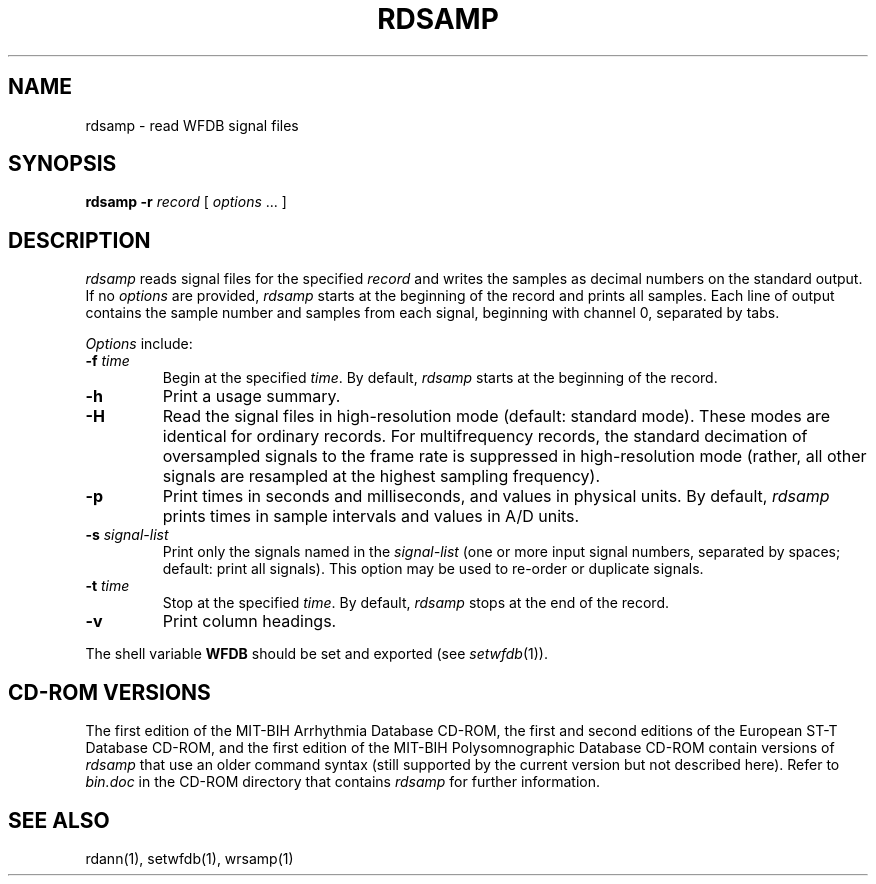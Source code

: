 .TH RDSAMP 1 "24 May 1999" "WFDB software 10.0" "WFDB applications"
.SH NAME
rdsamp \- read WFDB signal files
.SH SYNOPSIS
\fBrdsamp -r \fIrecord\fR [ \fIoptions\fR ... ]
.SH DESCRIPTION
\fIrdsamp\fR reads signal files for the specified \fIrecord\fR and writes the
samples as decimal numbers on the standard output.  If no \fIoptions\fR are
provided, \fIrdsamp\fR starts at the beginning of the record and prints all
samples.  Each line of output contains the sample number and samples from each
signal, beginning with channel 0, separated by tabs.
.PP
\fIOptions\fR include:
.TP
\fB-f\fI time\fR
Begin at the specified \fItime\fR.  By default, \fIrdsamp\fR starts at the
beginning of the record.
.TP
\fB-h\fR
Print a usage summary.
.TP
\fB-H\fR
Read the signal files in high-resolution mode (default: standard mode).
These modes are identical for ordinary records.  For multifrequency records,
the standard decimation of oversampled signals to the frame rate is suppressed
in high-resolution mode (rather, all other signals are resampled at the highest
sampling frequency).
.TP
\fB-p\fR
Print times in seconds and milliseconds, and values in physical units.  By
default, \fIrdsamp\fR prints times in sample intervals and values in A/D units.
.TP
\fB-s\fR \fIsignal-list\fR
Print only the signals named in the \fIsignal-list\fR (one or more input signal
numbers, separated by spaces;  default: print all signals).  This option may be
used to re-order or duplicate signals.
.TP
\fB-t\fI time\fR
Stop at the specified \fItime\fR.  By default, \fIrdsamp\fR stops at the end
of the record.
.TP
\fB-v\fR
Print column headings.
.PP
The shell variable \fBWFDB\fR should be set and exported (see
\fIsetwfdb\fR(1)).
.SH CD-ROM VERSIONS
The first edition of the MIT-BIH Arrhythmia Database CD-ROM, the first and
second editions of the European ST-T Database CD-ROM, and the first edition of
the MIT-BIH Polysomnographic Database CD-ROM contain versions of \fIrdsamp\fR
that use an older command syntax (still supported by the current version but
not described here).  Refer to \fIbin.doc\fR in the CD-ROM directory that
contains \fIrdsamp\fR for further information.
.SH SEE ALSO
rdann(1), setwfdb(1), wrsamp(1)
